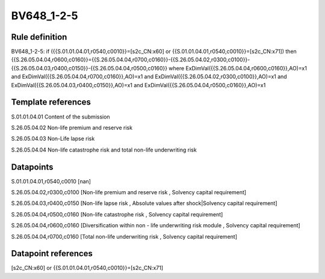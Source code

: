 ===========
BV648_1-2-5
===========

Rule definition
---------------

BV648_1-2-5: if ({{S.01.01.04.01,r0540,c0010}}=[s2c_CN:x60] or {{S.01.01.04.01,r0540,c0010}}=[s2c_CN:x71]) then {{S.26.05.04.04,r0600,c0160}}={{S.26.05.04.04,r0700,c0160}}-{{S.26.05.04.02,r0300,c0100}}-{{S.26.05.04.03,r0400,c0150}}-{{S.26.05.04.04,r0500,c0160}} where ExDimVal({{S.26.05.04.04,r0600,c0160}},AO)=x1 and ExDimVal({{S.26.05.04.04,r0700,c0160}},AO)=x1 and ExDimVal({{S.26.05.04.02,r0300,c0100}},AO)=x1 and ExDimVal({{S.26.05.04.03,r0400,c0150}},AO)=x1 and ExDimVal({{S.26.05.04.04,r0500,c0160}},AO)=x1


Template references
-------------------

S.01.01.04.01 Content of the submission

S.26.05.04.02 Non-life premium and reserve risk

S.26.05.04.03 Non-Life lapse risk

S.26.05.04.04 Non-life catastrophe risk and total non-life underwriting risk


Datapoints
----------

S.01.01.04.01,r0540,c0010 [nan]

S.26.05.04.02,r0300,c0100 [Non-life premium and reserve risk , Solvency capital requirement]

S.26.05.04.03,r0400,c0150 [Non-life lapse risk , Absolute values after shock|Solvency capital requirement]

S.26.05.04.04,r0500,c0160 [Non-life catastrophe risk , Solvency capital requirement]

S.26.05.04.04,r0600,c0160 [Diversification within non - life underwriting risk module , Solvency capital requirement]

S.26.05.04.04,r0700,c0160 [Total non-life underwriting risk , Solvency capital requirement]



Datapoint references
--------------------

[s2c_CN:x60] or {{S.01.01.04.01,r0540,c0010}}=[s2c_CN:x71]